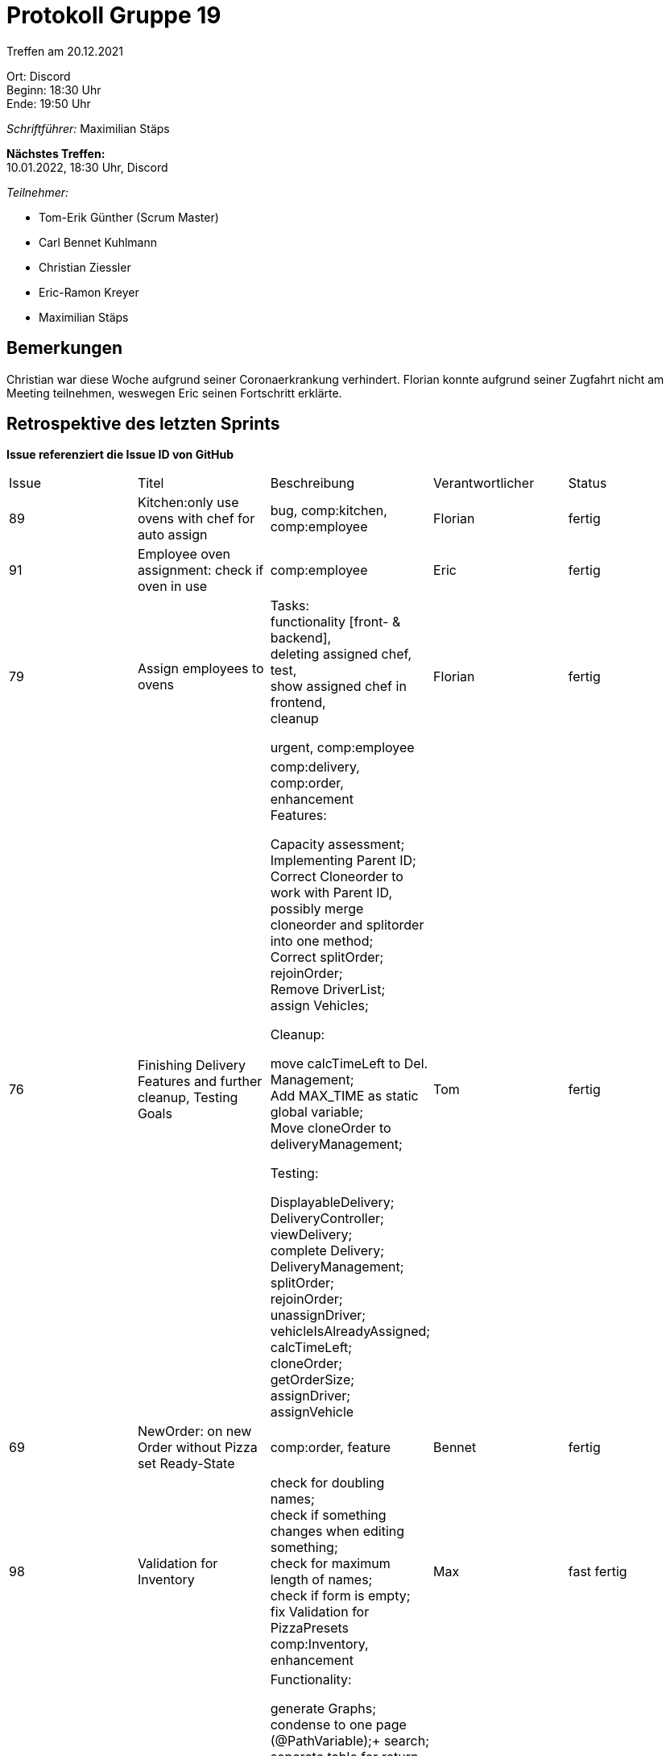 = Protokoll Gruppe 19

Treffen am 20.12.2021

Ort:      Discord +
Beginn:   18:30 Uhr +
Ende:     19:50 Uhr

__Schriftführer:__ Maximilian Stäps

*Nächstes Treffen:* +
10.01.2022, 18:30 Uhr, Discord

__Teilnehmer:__
//Tabellarisch oder Aufzählung, Kennzeichnung von Teilnehmern mit besonderer Rolle (z.B. Kunde)

- Tom-Erik Günther (Scrum Master)
- Carl Bennet Kuhlmann
- Christian Ziessler
- Eric-Ramon Kreyer
- Maximilian Stäps


== Bemerkungen

Christian war diese Woche aufgrund seiner Coronaerkrankung verhindert. 
Florian konnte aufgrund seiner Zugfahrt nicht am Meeting teilnehmen, weswegen Eric seinen Fortschritt erklärte.

== Retrospektive des letzten Sprints
*Issue referenziert die Issue ID von GitHub*
// Wie ist der Status der im letzten Sprint erstellten Issues/veteilten Aufgaben?

[option="headers"]
|===
|Issue |Titel |Beschreibung |Verantwortlicher |Status
|89 |Kitchen:only use ovens with chef for auto assign | bug, comp:kitchen, comp:employee |Florian |fertig
|91 |Employee oven assignment: check if oven in use |comp:employee |Eric |fertig
|79 |Assign employees to ovens |Tasks: +
functionality [front- & backend], +
deleting assigned chef, +
test, +
show assigned chef in frontend, +
cleanup +

urgent, comp:employee|Florian|fertig
|76 |Finishing Delivery Features and further cleanup, Testing Goals | comp:delivery, comp:order, enhancement +
Features: +

 Capacity assessment; +
 Implementing Parent ID; +
 Correct Cloneorder to work with Parent ID, possibly merge cloneorder and splitorder into one method; +
 Correct splitOrder; +
 rejoinOrder; +
 Remove DriverList; +
 assign Vehicles; +

Cleanup: +

 move calcTimeLeft to Del. Management; +
 Add MAX_TIME as static global variable; +
 Move cloneOrder to deliveryManagement; +

Testing: +

 DisplayableDelivery; +
 DeliveryController; +
 viewDelivery; +
 complete Delivery; +
 DeliveryManagement; +
 splitOrder; +
 rejoinOrder; +
 unassignDriver; +
 vehicleIsAlreadyAssigned; +
 calcTimeLeft; +
 cloneOrder; +
 getOrderSize; +
 assignDriver; +
 assignVehicle |Tom |fertig
|69 |NewOrder: on new Order without Pizza set Ready-State |comp:order, feature |Bennet |fertig
|98 |Validation for Inventory| check for doubling names; +
 check if something changes when editing something; +
 check for maximum length of names; +
 check if form is empty; +
 fix Validation for PizzaPresets +
 comp:Inventory, enhancement |Max |fast fertig 
|57 |Analytics TODO |Functionality: +

 generate Graphs; +
 condense to one page (@PathVariable);+
 search; +
 seperate table for return orders +
 
Polish: +

 fix peak performance;+
 display most relevant information +
 feature |Eric |begonnen
|===

== Aktueller Stand
- Zeitberechnung von Tom, Bennet, Max implementiert 
- Delivery erweitert von Tom
- Inventory hat jetzt weitesgehend Validation (Max)
- Analytics auf sehr fortgeschrittenem Stand (Eric)
- Florian hat Grundstein für filtering & searching gelegt, indem er es in das Customermanagement integiert hat


== Planung des nächsten Sprints
*Issue referenziert die Issue ID von GitHub*
// See http://asciidoctor.org/docs/user-manual/=tables
[option="headers"]
|===
|Issue |Titel |Beschreibung |Verantwortlicher |Status 
|99 |Test for Validation in Inventory |comp: Inventory, Test |Max |offen
|100 |fix css modal not showing smoothly |bug |Max |offen
|109 |fix small things in Inventory mentioned in Cross-testing |comp:inventory |Max |offen
|108 |inventory edit forms won't show point numbers anymore |comp:inventory, bug |Max |offen
|106 |Order: apply or auto-delete or edit orders if they are not applyed in the session | when entered and exited new order page: new order is kinda dead and not accessible -> apply or auto-delete or edit +
comp:order, heavy, invalid |Bennet |offen
|105 |Invoice: Invoice should be accessible in analytics | enhancement, feature, comp:analytics | Eric, Florian |offen
|104 |New Delivery TODO |comp:delivery |Tom |offen
|103 |OrderDetails: should show content|feature, comp:order |Bennet |offen
|102 |NewOrder: upper limit in Slot size |bug, invalid, feature, comp:order |Bennet |offen
|101 |Analytics show all Drivers on split orders |Orders are not designed to have more than one Driver -> order split creates two or more orders with one driver each
If there's a parent id in order -> order split has taken place -> look for orders with same parent id +
bug |Eric |offen
|98 |Validation for Inventory|check for doubling names; +
 check if something changes when editing something; +
 check for maximum length of names; +
 check if form is empty; +
 fix Validation for PizzaPresets +
 comp:Inventory, enhancement |Max |fast fertig 
|57 |Analytics TODO |Functionality: +
 generate Graphs; +
 condense to one page (@PathVariable); +
 search; +
 seperate table for return orders +
 
Polish: +

 fix peak performance; +
 display most relevant information +
 feature |Eric |begonnen


|===
